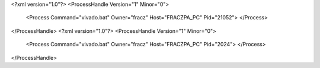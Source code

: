 <?xml version="1.0"?>
<ProcessHandle Version="1" Minor="0">
    <Process Command="vivado.bat" Owner="fracz" Host="FRACZPA_PC" Pid="21052">
    </Process>
</ProcessHandle>
<?xml version="1.0"?>
<ProcessHandle Version="1" Minor="0">
    <Process Command="vivado.bat" Owner="fracz" Host="FRACZPA_PC" Pid="2024">
    </Process>
</ProcessHandle>
